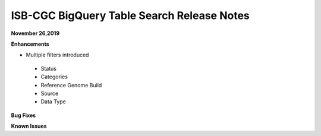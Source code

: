 #################################################
ISB-CGC BigQuery Table Search Release Notes
#################################################



**November 26,2019**

**Enhancements**

- Multiple filters introduced
 - Status 
 - Categories
 - Reference Genome Build
 - Source
 - Data Type

**Bug Fixes**

**Known Issues**
